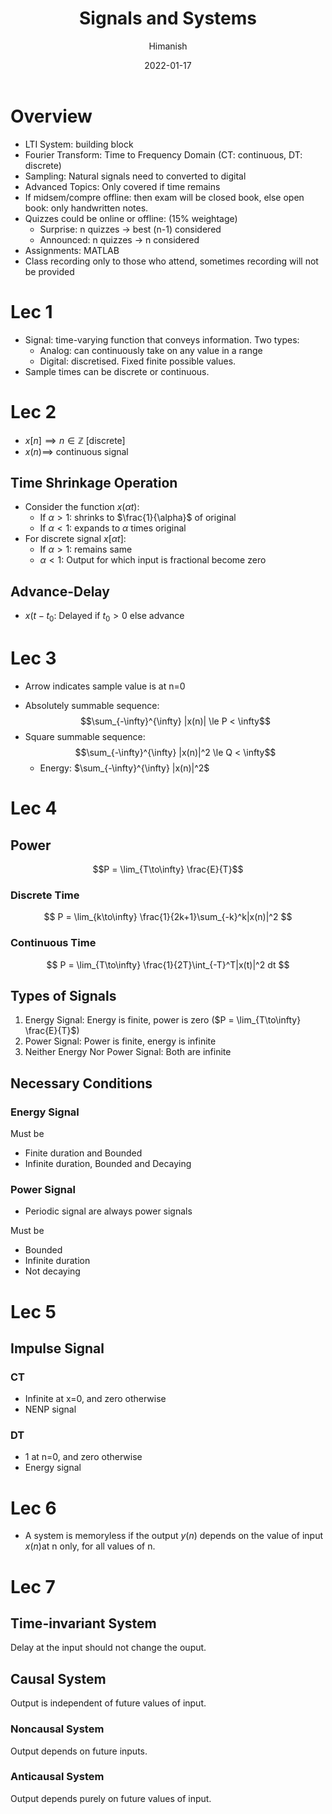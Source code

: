 #+TITLE: Signals and Systems
#+date: 2022-01-17
#+author: Himanish

#+hugo_section: notes
#+hugo_categories: electronics
#+hugo_menu: :menu "main" :weight 2001

#+startup: content

#+hugo_base_dir: ../
#+hugo_section: ./

#+hugo_weight: auto
#+hugo_auto_set_lastmod: t
#+hugo_custom_front_matter: :mathjax t

* Overview
- LTI System: building block
- Fourier Transform: Time to Frequency Domain (CT: continuous, DT: discrete)
- Sampling: Natural signals need to converted to digital
- Advanced Topics: Only covered if time remains
- If midsem/compre offline: then exam will be closed book, else open book: only handwritten notes.
- Quizzes could be online or offline: (15% weightage)
  - Surprise: n quizzes -> best (n-1) considered
  - Announced: n quizzes -> n considered
- Assignments: MATLAB
- Class recording only to those who attend, sometimes recording will not be provided
* Lec 1
- Signal: time-varying function that conveys information. Two types:
  - Analog: can continuously take on any value in a range
  - Digital: discretised. Fixed finite possible values.
- Sample times can be discrete or continuous.
* Lec 2
- \(x[n] \implies n \in \mathbb{Z}\) [discrete]
- \(x(n) \implies\) continuous signal
** Time Shrinkage Operation
- Consider the function \(x(\alpha t)\):
  - If \(\alpha > 1\): shrinks to \(\frac{1}{\alpha}\) of original
  - If \(\alpha < 1\): expands to \(\alpha\) times original
- For discrete signal \(x[\alpha t]\):
  - If \(\alpha > 1\):  remains same
  - \(\alpha < 1\): Output for which input is fractional become zero
** Advance-Delay
- \(x(t-t_0\): Delayed if \(t_0 > 0\) else advance
* Lec 3
- Arrow indicates sample value is at n=0
[[/images/sas-dt-arrow.png]]
- Absolutely summable sequence: \[\sum_{-\infty}^{\infty} |x(n)| \le P < \infty\]
- Square summable sequence: \[\sum_{-\infty}^{\infty} |x(n)|^2 \le Q < \infty\]
  - Energy: \(\sum_{-\infty}^{\infty} |x(n)|^2\)

* Lec 4
** Power
\[P = \lim_{T\to\infty} \frac{E}{T}\]

*** Discrete Time
\[ P = \lim_{k\to\infty} \frac{1}{2k+1}\sum_{-k}^k|x(n)|^2 \]
*** Continuous Time
\[ P = \lim_{T\to\infty} \frac{1}{2T}\int_{-T}^T|x(t)|^2 dt \]
** Types of Signals
1. Energy Signal: Energy is finite, power is zero (\(P = \lim_{T\to\infty} \frac{E}{T}\))
2. Power Signal: Power is finite, energy is infinite
3. Neither Energy Nor Power Signal: Both are infinite

** Necessary Conditions
*** Energy Signal
Must be
- Finite duration and Bounded
- Infinite duration, Bounded and Decaying

*** Power Signal
- Periodic signal are always power signals
Must be
- Bounded
- Infinite duration
- Not decaying

* Lec 5
** Impulse Signal
*** CT
- Infinite at x=0, and zero otherwise
- NENP signal
*** DT
- 1 at n=0, and zero otherwise
- Energy signal

* Lec 6
- A system is memoryless if the output \(y(n)\) depends on the value of input \(x(n)\)at n only, for all values of n.
* Lec 7
** Time-invariant System
Delay at the input should not change the ouput.
** Causal System
Output is independent of future values of input.
*** Noncausal System
Output depends on future inputs.
*** Anticausal System
Output depends purely on future values of input.

